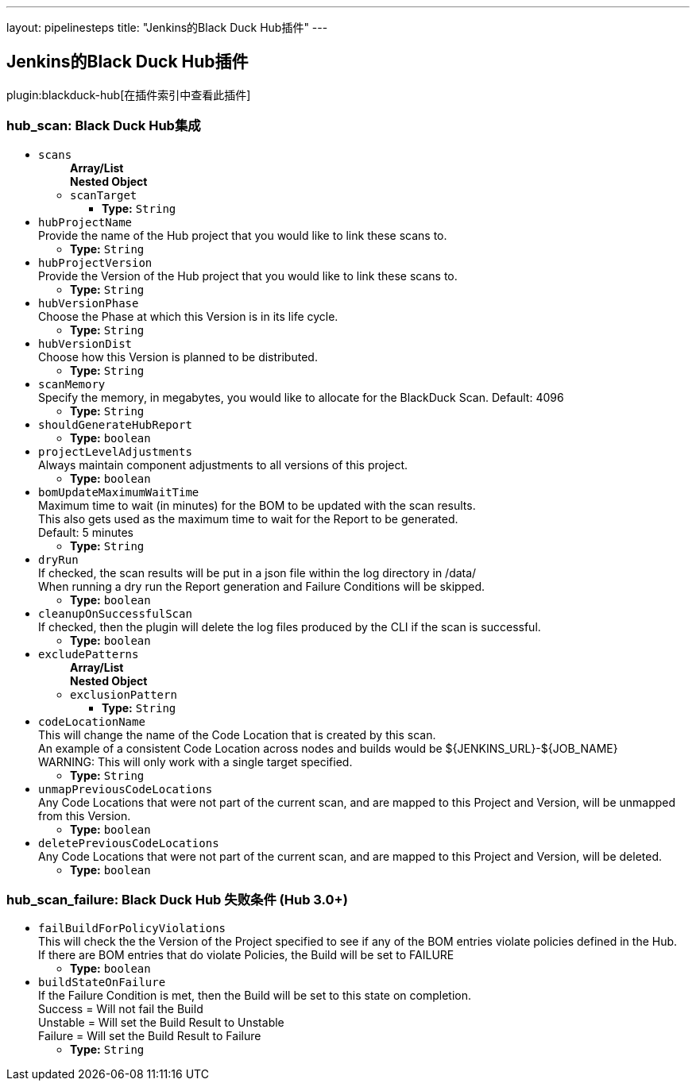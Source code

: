 ---
layout: pipelinesteps
title: "Jenkins的Black Duck Hub插件"
---

:notitle:
:description:
:author:
:email: jenkinsci-users@googlegroups.com
:sectanchors:
:toc: left

== Jenkins的Black Duck Hub插件

plugin:blackduck-hub[在插件索引中查看此插件]

=== +hub_scan+: Black Duck Hub集成
++++
<ul><li><code>scans</code>
<ul><b>Array/List</b><br/>
<b>Nested Object</b>
<li><code>scanTarget</code>
<ul><li><b>Type:</b> <code>String</code></li></ul></li>
</ul></li>
<li><code>hubProjectName</code>
<div><div>
  Provide the name of the Hub project that you would like to link these scans to. 
</div></div>

<ul><li><b>Type:</b> <code>String</code></li></ul></li>
<li><code>hubProjectVersion</code>
<div><div>
  Provide the Version of the Hub project that you would like to link these scans to. 
</div></div>

<ul><li><b>Type:</b> <code>String</code></li></ul></li>
<li><code>hubVersionPhase</code>
<div><div>
  Choose the Phase at which this Version is in its life cycle. 
</div></div>

<ul><li><b>Type:</b> <code>String</code></li></ul></li>
<li><code>hubVersionDist</code>
<div><div>
  Choose how this Version is planned to be distributed. 
</div></div>

<ul><li><b>Type:</b> <code>String</code></li></ul></li>
<li><code>scanMemory</code>
<div><div>
  Specify the memory, in megabytes, you would like to allocate for the BlackDuck Scan. Default: 4096 
</div></div>

<ul><li><b>Type:</b> <code>String</code></li></ul></li>
<li><code>shouldGenerateHubReport</code>
<ul><li><b>Type:</b> <code>boolean</code></li></ul></li>
<li><code>projectLevelAdjustments</code>
<div><div>
  Always maintain component adjustments to all versions of this project. 
</div></div>

<ul><li><b>Type:</b> <code>boolean</code></li></ul></li>
<li><code>bomUpdateMaximumWaitTime</code>
<div><div>
  Maximum time to wait (in minutes) for the BOM to be updated with the scan results. 
 <br> This also gets used as the maximum time to wait for the Report to be generated. 
 <br> Default: 5 minutes 
</div></div>

<ul><li><b>Type:</b> <code>String</code></li></ul></li>
<li><code>dryRun</code>
<div><div>
  If checked, the scan results will be put in a json file within the log directory in /data/ 
 <br> When running a dry run the Report generation and Failure Conditions will be skipped. 
</div></div>

<ul><li><b>Type:</b> <code>boolean</code></li></ul></li>
<li><code>cleanupOnSuccessfulScan</code>
<div><div>
  If checked, then the plugin will delete the log files produced by the CLI if the scan is successful. 
</div></div>

<ul><li><b>Type:</b> <code>boolean</code></li></ul></li>
<li><code>excludePatterns</code>
<ul><b>Array/List</b><br/>
<b>Nested Object</b>
<li><code>exclusionPattern</code>
<ul><li><b>Type:</b> <code>String</code></li></ul></li>
</ul></li>
<li><code>codeLocationName</code>
<div><div>
  This will change the name of the Code Location that is created by this scan. 
 <br> An example of a consistent Code Location across nodes and builds would be ${JENKINS_URL}-${JOB_NAME} 
 <br> WARNING: This will only work with a single target specified. 
</div></div>

<ul><li><b>Type:</b> <code>String</code></li></ul></li>
<li><code>unmapPreviousCodeLocations</code>
<div>Any Code Locations that were not part of the current scan, and are mapped to this Project and Version, will be unmapped from this Version.</div>

<ul><li><b>Type:</b> <code>boolean</code></li></ul></li>
<li><code>deletePreviousCodeLocations</code>
<div>Any Code Locations that were not part of the current scan, and are mapped to this Project and Version, will be deleted.</div>

<ul><li><b>Type:</b> <code>boolean</code></li></ul></li>
</ul>


++++
=== +hub_scan_failure+: Black Duck Hub 失败条件 (Hub 3.0+)
++++
<ul><li><code>failBuildForPolicyViolations</code>
<div><div>
  This will check the the Version of the Project specified to see if any of the BOM entries violate policies defined in the Hub. 
 <br> If there are BOM entries that do violate Policies, the Build will be set to FAILURE 
</div></div>

<ul><li><b>Type:</b> <code>boolean</code></li></ul></li>
<li><code>buildStateOnFailure</code>
<div><div>
  If the Failure Condition is met, then the Build will be set to this state on completion. 
 <br> Success = Will not fail the Build 
 <br> Unstable = Will set the Build Result to Unstable 
 <br> Failure = Will set the Build Result to Failure 
</div></div>

<ul><li><b>Type:</b> <code>String</code></li></ul></li>
</ul>


++++
